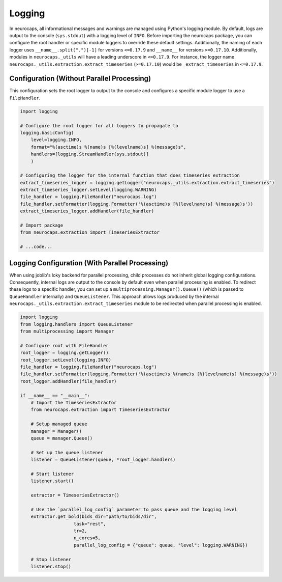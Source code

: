 Logging
=======

In neurocaps, all informational messages and warnings are managed using Python's logging module. By default, logs are
output to the console (``sys.stdout``) with a logging level of ``INFO``. Before importing the neurocaps package, you can
configure the root handler or specific module loggers to override these default settings. Additionally, the naming of
each logger uses ``__name__.split(".")[-1]`` for versions ``<=0.17.9`` and ``__name__`` for versions ``>=0.17.10``.
Additionally, modules in  ``neurocaps._utils`` will have a leading underscore in ``<=0.17.9``. For instance, the logger
name ``neurocaps._utils.extraction.extract_timeseries`` (``>=0.17.10``) would be ``_extract_timeseries`` in
``<=0.17.9``.

Configuration (Without Parallel Processing)
-------------------------------------------
This configuration sets the root logger to output to the console and configures a specific module logger to use a
``FileHandler``.

.. code-block:: python

    import logging

    # Configure the root logger for all loggers to propagate to
    logging.basicConfig(
        level=logging.INFO,
        format="%(asctime)s %(name)s [%(levelname)s] %(message)s",
        handlers=[logging.StreamHandler(sys.stdout)]
        )

    # Configuring the logger for the internal function that does timeseries extraction
    extract_timeseries_logger = logging.getLogger("neurocaps._utils.extraction.extract_timeseries")
    extract_timeseries_logger.setLevel(logging.WARNING)
    file_handler = logging.FileHandler("neurocaps.log")
    file_handler.setFormatter(logging.Formatter('%(asctime)s [%(levelname)s] %(message)s'))
    extract_timeseries_logger.addHandler(file_handler)

    # Import package
    from neurocaps.extraction import TimeseriesExtractor

    # ...code...


Logging Configuration (With Parallel Processing)
------------------------------------------------
When using joblib's loky backend for parallel processing, child processes do not inherit global logging configurations.
Consequently, internal logs are output to the console by default even when parallel processing is enabled. To redirect
these logs to a specific handler, you can set up a ``multiprocessing.Manager().Queue()`` (which is passed to
``QueueHandler`` internally) and ``QueueListener``. This approach allows logs produced by the
internal ``neurocaps._utils.extraction.extract_timeseries`` module to be redirected when parallel processing is enabled.

.. code-block:: python

    import logging
    from logging.handlers import QueueListener
    from multiprocessing import Manager

    # Configure root with FileHandler
    root_logger = logging.getLogger()
    root_logger.setLevel(logging.INFO)
    file_handler = logging.FileHandler("neurocaps.log")
    file_handler.setFormatter(logging.Formatter('%(asctime)s %(name)s [%(levelname)s] %(message)s'))
    root_logger.addHandler(file_handler)

    if __name__ == "__main__":
        # Import the TimeseriesExtractor
        from neurocaps.extraction import TimeseriesExtractor

        # Setup managed queue
        manager = Manager()
        queue = manager.Queue()

        # Set up the queue listener
        listener = QueueListener(queue, *root_logger.handlers)

        # Start listener
        listener.start()

        extractor = TimeseriesExtractor()
        
        # Use the `parallel_log_config` parameter to pass queue and the logging level 
        extractor.get_bold(bids_dir="path/to/bids/dir",
                        task="rest", 
                        tr=2,
                        n_cores=5,
                        parallel_log_config = {"queue": queue, "level": logging.WARNING})

        # Stop listener
        listener.stop()
